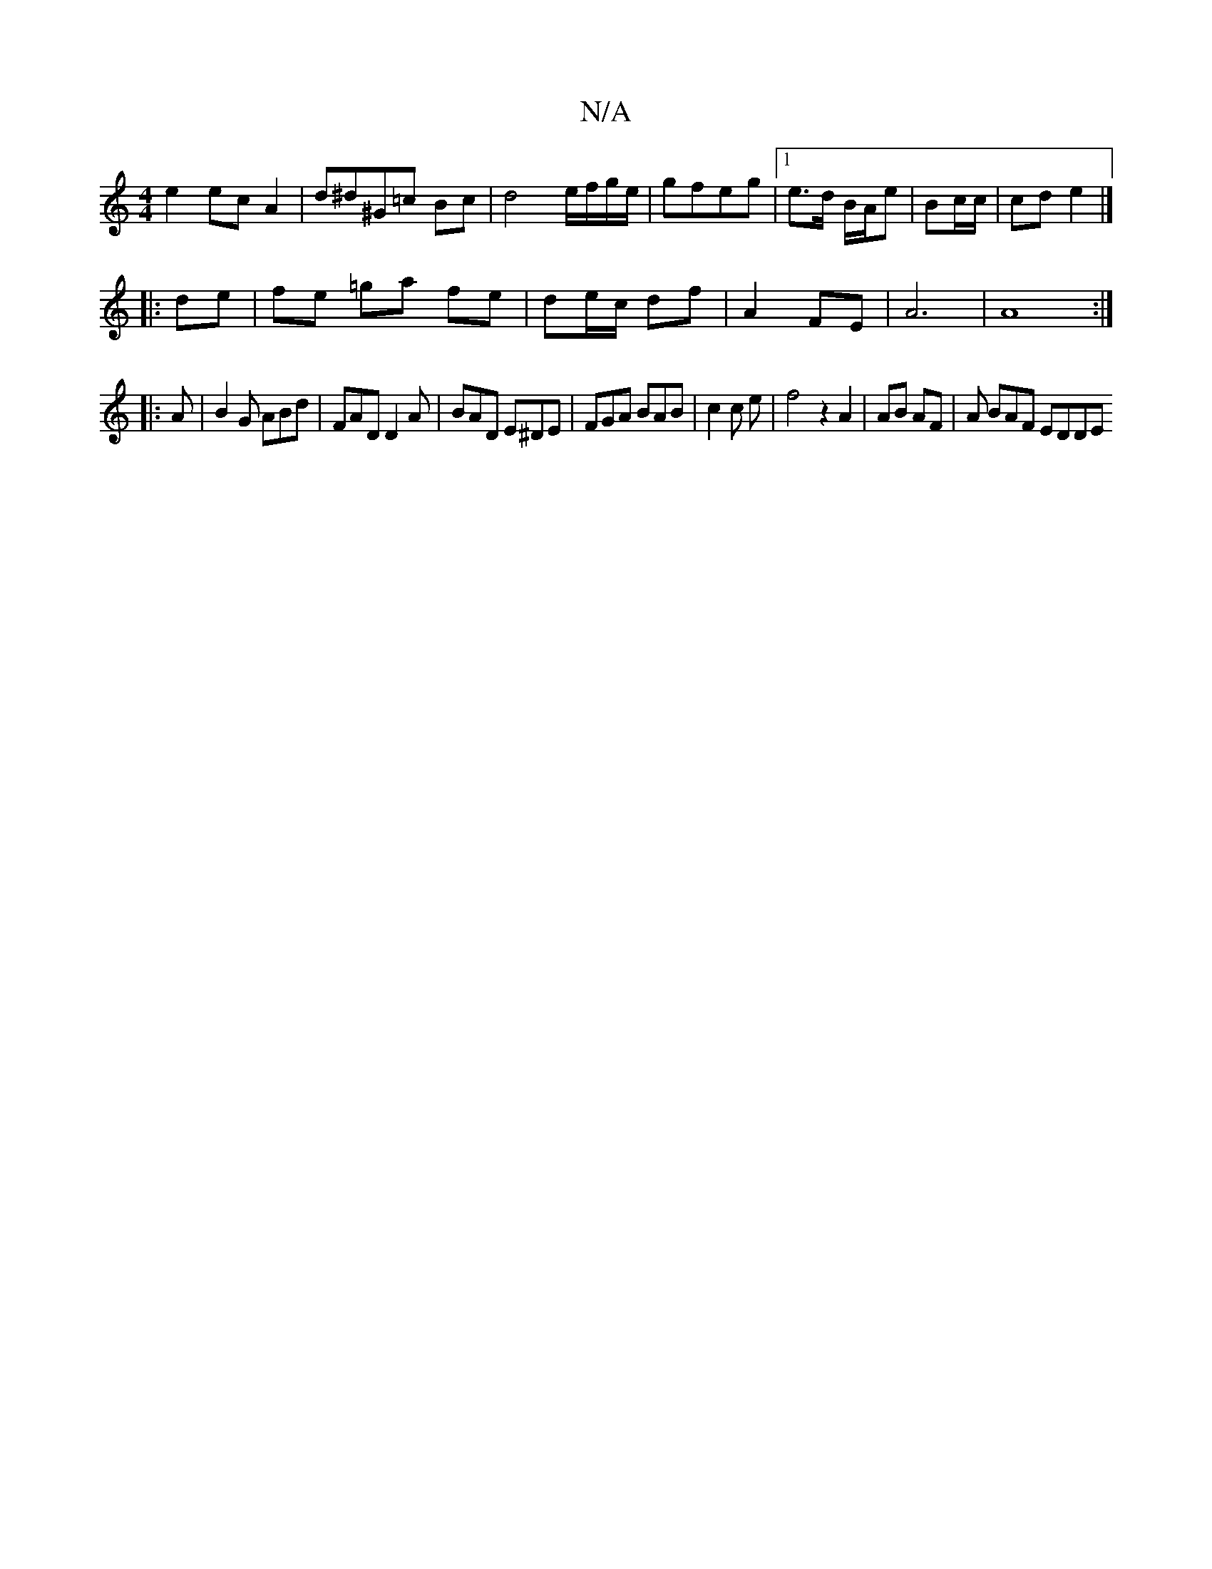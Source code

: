 X:1
T:N/A
M:4/4
R:N/A
K:Cmajor
e2 ec A2 | d^d^G=c Bc | d4e/f/g/e/|gfeg |1 e>d B/A/e| Bc/c/ | cd e2 |]
|:de|fe =ga fe | de/c/ df |A2 FE|A6| A8:|
|: A | B2G ABd | FAD D2 A | BAD E^DE | FGA BAB | c2 c e | f4 z2 A2| AB AF | A BAF EDDE 